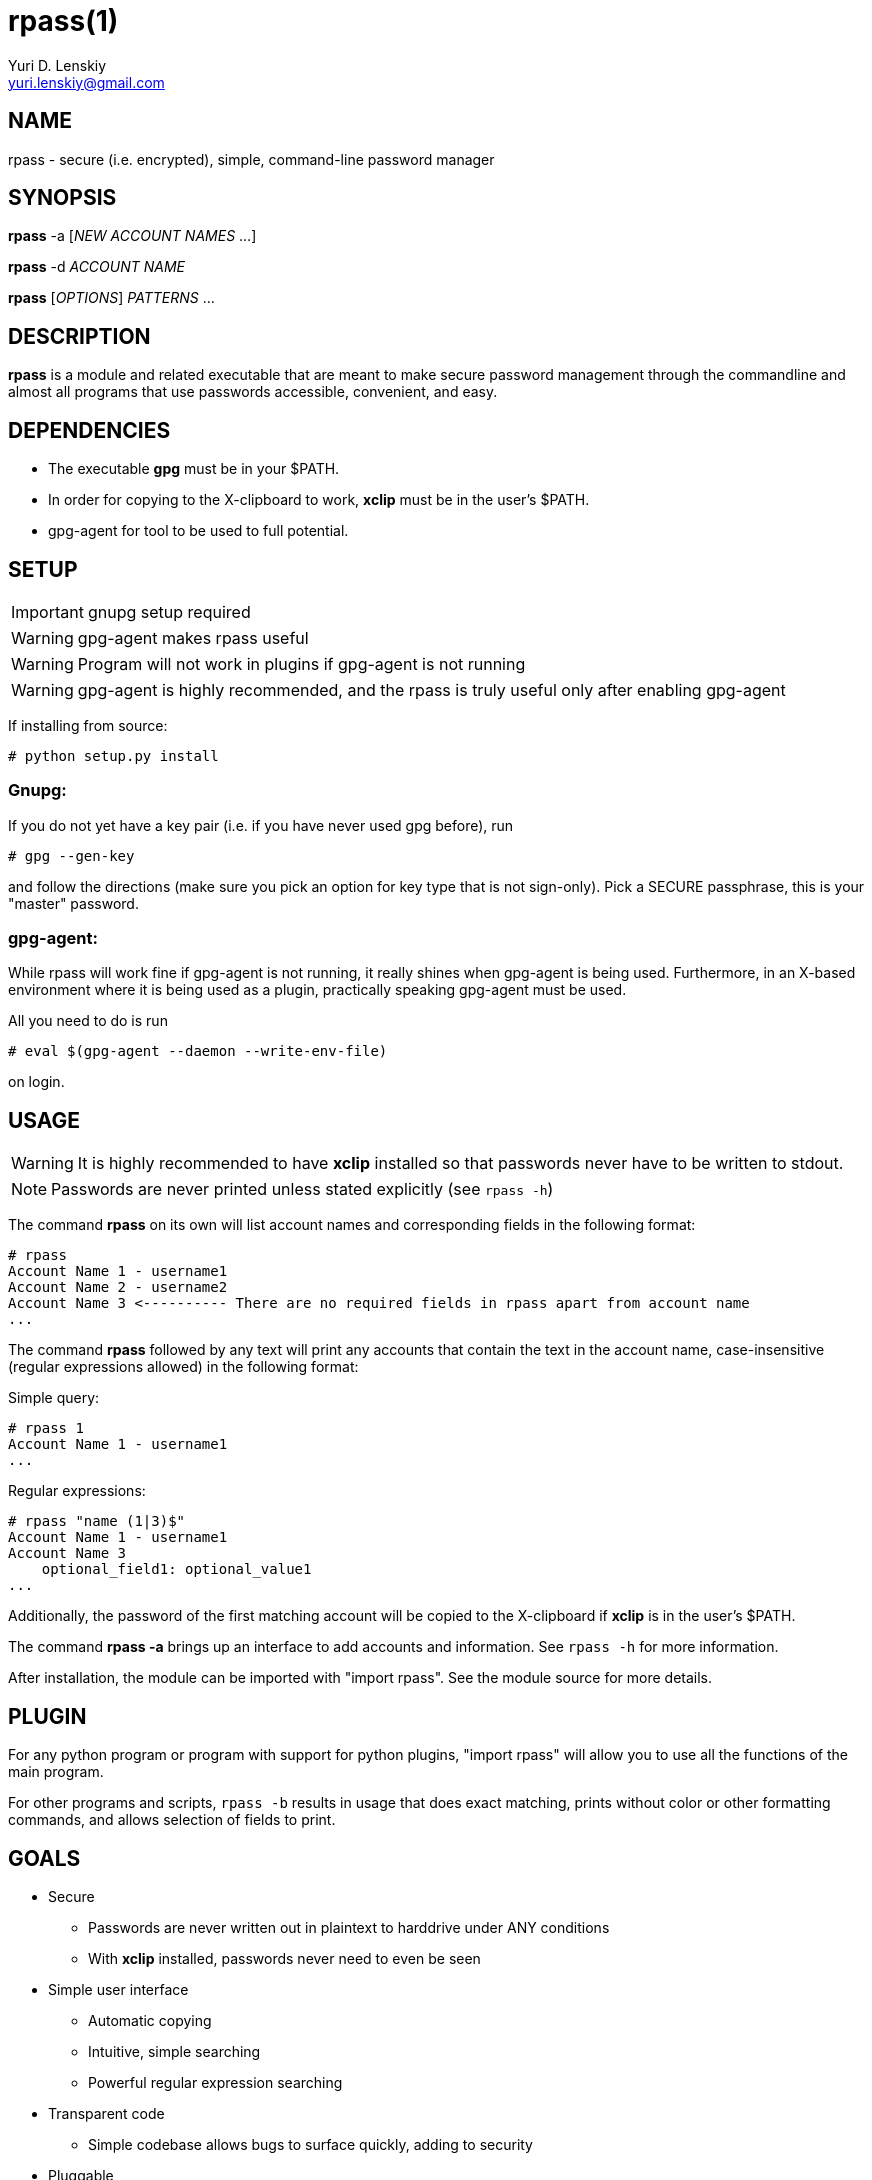 rpass(1)
========
Yuri D. Lenskiy <yuri.lenskiy@gmail.com>

NAME
----

rpass - secure (i.e. encrypted), simple, command-line password manager

SYNOPSIS
--------

*rpass* -a ['NEW ACCOUNT NAMES' ...]

*rpass* -d 'ACCOUNT NAME'

*rpass* ['OPTIONS'] 'PATTERNS' ...

DESCRIPTION
-----------

*rpass* is a module and related executable that are meant to make secure
password management through the commandline and almost all programs that use
passwords accessible, convenient, and easy.

DEPENDENCIES
------------

* The executable *gpg* must be in your $PATH.
* In order for copying to the X-clipboard to work, *xclip* must be in the
  user's $PATH.
* gpg-agent for tool to be used to full potential.

SETUP
-----

IMPORTANT: gnupg setup required

WARNING: gpg-agent makes rpass useful

WARNING: Program will not work in plugins if gpg-agent is not running

WARNING: gpg-agent is highly recommended, and the rpass is truly useful only
after enabling gpg-agent

If installing from source:

----
# python setup.py install
----

Gnupg:
~~~~~~

If you do not yet have a key pair (i.e. if you have never used gpg before), run

----
# gpg --gen-key 
----

and follow the directions (make sure you pick an option for key
type that is not sign-only). Pick a SECURE passphrase, this is your "master"
password.

gpg-agent:
~~~~~~~~~~

While rpass will work fine if gpg-agent is not running, it really shines when
gpg-agent is being used. Furthermore, in an X-based environment where it is
being used as a plugin, practically speaking gpg-agent must be used.

All you need to do is run

----
# eval $(gpg-agent --daemon --write-env-file)
----

on login.

USAGE
-----

WARNING: It is highly recommended to have *xclip* installed so that
passwords never have to be written to stdout.

NOTE: Passwords are never printed unless stated explicitly (see `rpass -h`)

The command *rpass* on its own will list account names and corresponding fields
in the following format:

----
# rpass
Account Name 1 - username1
Account Name 2 - username2
Account Name 3 <---------- There are no required fields in rpass apart from account name
...
----

The command *rpass* followed by any text will print any accounts that contain
the text in the account name, case-insensitive (regular expressions allowed) in
the following format:

Simple query:

----
# rpass 1
Account Name 1 - username1
...
----

Regular expressions:

----
# rpass "name (1|3)$"
Account Name 1 - username1
Account Name 3
    optional_field1: optional_value1
...
----

Additionally, the password of the first matching account will be copied to the
X-clipboard if *xclip* is in the user's $PATH.

The command *rpass -a* brings up an interface to add accounts and information.
See `rpass -h` for more information.

After installation, the module can be imported with "import rpass". See the
module source for more details.

PLUGIN
------

For any python program or program with support for python plugins, "import
rpass" will allow you to use all the functions of the main program.

For other programs and scripts, `rpass -b` results in usage that does exact
matching, prints without color or other formatting commands, and allows
selection of fields to print.

GOALS
-----
* Secure
    - Passwords are never written out in plaintext to harddrive under ANY
      conditions
    - With *xclip* installed, passwords never need to even be seen
* Simple user interface
    - Automatic copying
    - Intuitive, simple searching
    - Powerful regular expression searching
* Transparent code
    - Simple codebase allows bugs to surface quickly, adding to security
* Pluggable
    - Importable python module for integration to other python programs
    - Batch mode for executable
* Universal password solution

// vim:filetype=asciidoc:

